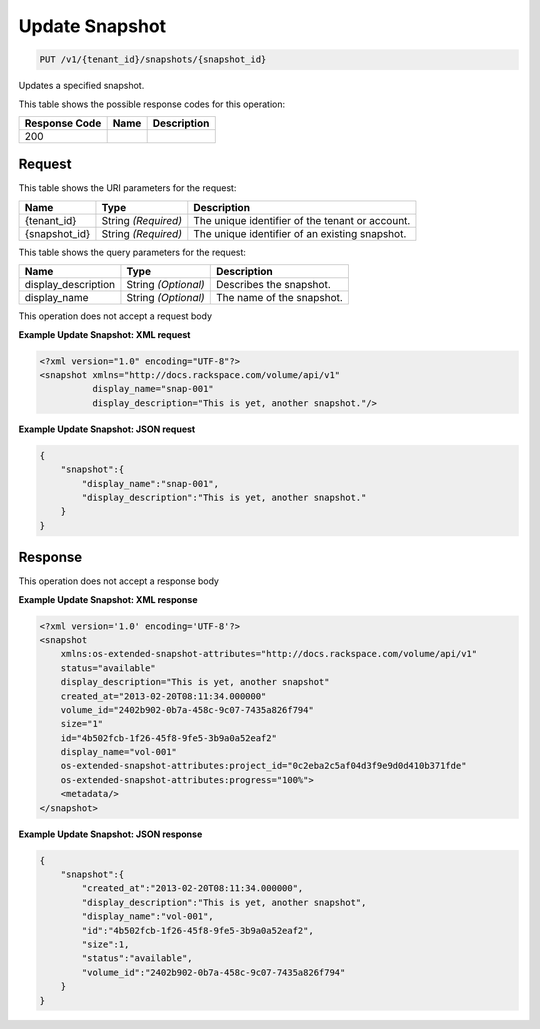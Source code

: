 
.. THIS OUTPUT IS GENERATED FROM THE WADL. DO NOT EDIT.

Update Snapshot
^^^^^^^^^^^^^^^^^^^^^^^^^^^^^^^^^^^^^^^^^^^^^^^^^^^^^^^^^^^^^^^^^^^^^^^^^^^^^^^^

.. code::

    PUT /v1/{tenant_id}/snapshots/{snapshot_id}

Updates a specified snapshot.



This table shows the possible response codes for this operation:


+--------------------------+-------------------------+-------------------------+
|Response Code             |Name                     |Description              |
+==========================+=========================+=========================+
|200                       |                         |                         |
+--------------------------+-------------------------+-------------------------+


Request
""""""""""""""""

This table shows the URI parameters for the request:

+--------------------------+-------------------------+-------------------------+
|Name                      |Type                     |Description              |
+==========================+=========================+=========================+
|{tenant_id}               |String *(Required)*      |The unique identifier of |
|                          |                         |the tenant or account.   |
+--------------------------+-------------------------+-------------------------+
|{snapshot_id}             |String *(Required)*      |The unique identifier of |
|                          |                         |an existing snapshot.    |
+--------------------------+-------------------------+-------------------------+



This table shows the query parameters for the request:

+--------------------------+-------------------------+-------------------------+
|Name                      |Type                     |Description              |
+==========================+=========================+=========================+
|display_description       |String *(Optional)*      |Describes the snapshot.  |
+--------------------------+-------------------------+-------------------------+
|display_name              |String *(Optional)*      |The name of the snapshot.|
+--------------------------+-------------------------+-------------------------+




This operation does not accept a request body




**Example Update Snapshot: XML request**


.. code::

    <?xml version="1.0" encoding="UTF-8"?>
    <snapshot xmlns="http://docs.rackspace.com/volume/api/v1"
              display_name="snap-001"
              display_description="This is yet, another snapshot."/>
    
    


**Example Update Snapshot: JSON request**


.. code::

    {
        "snapshot":{
            "display_name":"snap-001",
            "display_description":"This is yet, another snapshot."
        }
    }


Response
""""""""""""""""


This operation does not accept a response body




**Example Update Snapshot: XML response**


.. code::

    <?xml version='1.0' encoding='UTF-8'?>
    <snapshot
        xmlns:os-extended-snapshot-attributes="http://docs.rackspace.com/volume/api/v1"
        status="available"
        display_description="This is yet, another snapshot"
        created_at="2013-02-20T08:11:34.000000"
        volume_id="2402b902-0b7a-458c-9c07-7435a826f794"
        size="1"
        id="4b502fcb-1f26-45f8-9fe5-3b9a0a52eaf2"
        display_name="vol-001"
        os-extended-snapshot-attributes:project_id="0c2eba2c5af04d3f9e9d0d410b371fde"
        os-extended-snapshot-attributes:progress="100%">
        <metadata/>
    </snapshot>
    
    


**Example Update Snapshot: JSON response**


.. code::

    {
        "snapshot":{
            "created_at":"2013-02-20T08:11:34.000000",
            "display_description":"This is yet, another snapshot",
            "display_name":"vol-001",
            "id":"4b502fcb-1f26-45f8-9fe5-3b9a0a52eaf2",
            "size":1,
            "status":"available",
            "volume_id":"2402b902-0b7a-458c-9c07-7435a826f794"
        }
    }

